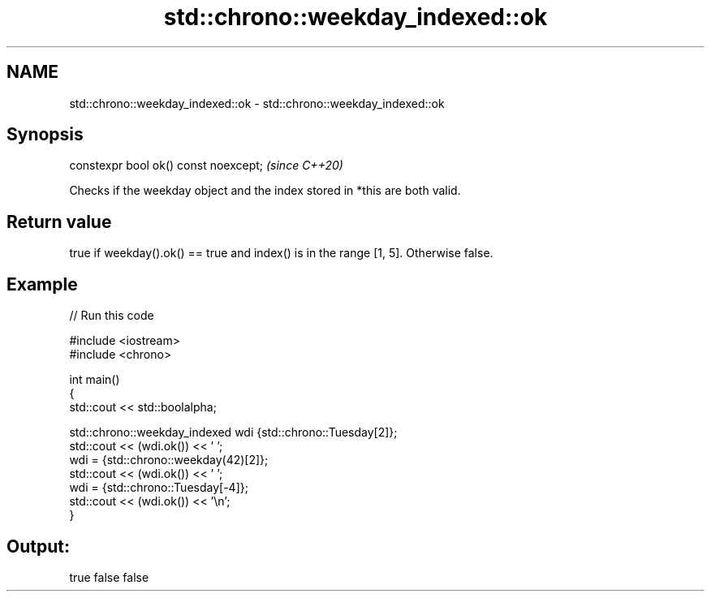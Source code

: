 .TH std::chrono::weekday_indexed::ok 3 "2022.07.31" "http://cppreference.com" "C++ Standard Libary"
.SH NAME
std::chrono::weekday_indexed::ok \- std::chrono::weekday_indexed::ok

.SH Synopsis
   constexpr bool ok() const noexcept;  \fI(since C++20)\fP

   Checks if the weekday object and the index stored in *this are both valid.

.SH Return value

   true if weekday().ok() == true and index() is in the range [1, 5]. Otherwise false.

.SH Example


// Run this code

 #include <iostream>
 #include <chrono>

 int main()
 {
     std::cout << std::boolalpha;

     std::chrono::weekday_indexed wdi {std::chrono::Tuesday[2]};
     std::cout << (wdi.ok()) << ' ';
     wdi = {std::chrono::weekday(42)[2]};
     std::cout << (wdi.ok()) << ' ';
     wdi = {std::chrono::Tuesday[-4]};
     std::cout << (wdi.ok()) << '\\n';
 }

.SH Output:

 true false false
